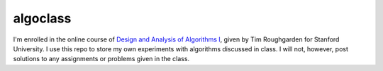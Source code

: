 algoclass
=========
I'm enrolled in the online course of `Design and 
Analysis of Algorithms I`_, given by Tim Roughgarden for Stanford
University. I use this repo to store my own experiments with algorithms
discussed in class. I will not, however, post solutions to any
assignments or problems given in the class.

.. _Design and Analysis of Algorithms I: https://www.coursera.org/algo/class
